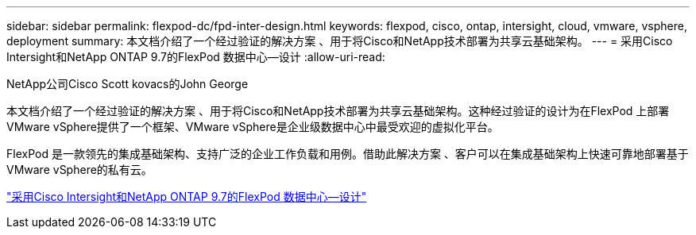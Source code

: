 ---
sidebar: sidebar 
permalink: flexpod-dc/fpd-inter-design.html 
keywords: flexpod, cisco, ontap, intersight, cloud, vmware, vsphere, deployment 
summary: 本文档介绍了一个经过验证的解决方案 、用于将Cisco和NetApp技术部署为共享云基础架构。 
---
= 采用Cisco Intersight和NetApp ONTAP 9.7的FlexPod 数据中心—设计
:allow-uri-read: 


NetApp公司Cisco Scott kovacs的John George

[role="lead"]
本文档介绍了一个经过验证的解决方案 、用于将Cisco和NetApp技术部署为共享云基础架构。这种经过验证的设计为在FlexPod 上部署VMware vSphere提供了一个框架、VMware vSphere是企业级数据中心中最受欢迎的虚拟化平台。

FlexPod 是一款领先的集成基础架构、支持广泛的企业工作负载和用例。借助此解决方案 、客户可以在集成基础架构上快速可靠地部署基于VMware vSphere的私有云。

link:https://www.cisco.com/c/en/us/td/docs/unified_computing/ucs/UCS_CVDs/fp_dc_ontap_97_ucs_4_vmw_vs_67_U3_design.html["采用Cisco Intersight和NetApp ONTAP 9.7的FlexPod 数据中心—设计"^]
